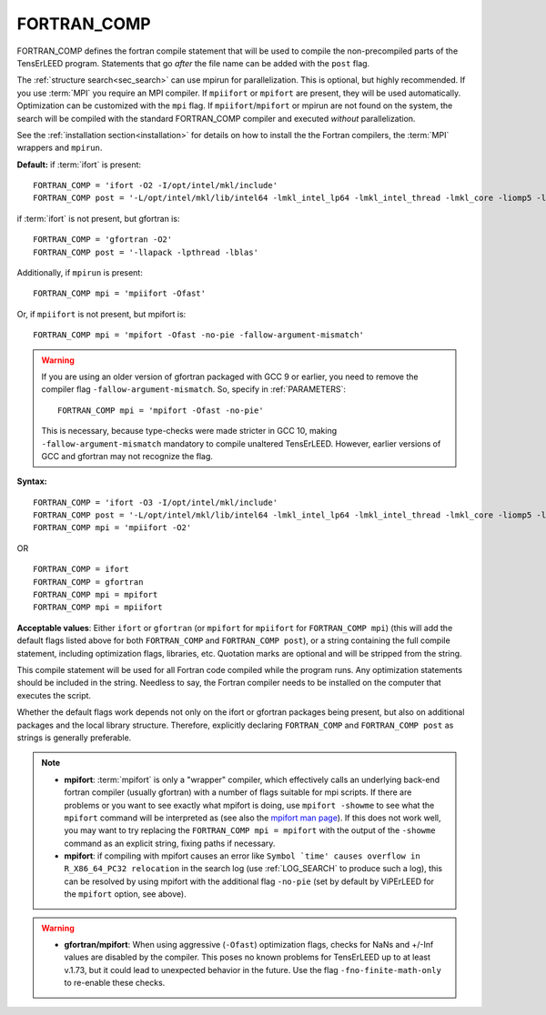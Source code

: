 .. _fortran_comp:

FORTRAN_COMP
============

FORTRAN_COMP defines the fortran compile statement that will be used to compile
the non-precompiled parts of the TensErLEED program. Statements that go *after*
the file name can be added with the ``post`` flag.

The :ref:`structure search<sec_search>` can use mpirun for parallelization.
This is optional, but highly recommended. If you use :term:`MPI` you require
an MPI compiler. If ``mpiifort`` or ``mpifort`` are present, they will be used
automatically. Optimization can be customized with the ``mpi`` flag.
If ``mpiifort``/``mpifort`` or mpirun are not found on the system, the search
will be compiled with the standard FORTRAN_COMP compiler and executed *without*
parallelization.

See the :ref:`installation section<installation>` for details on how to install
the the Fortran compilers, the :term:`MPI` wrappers and ``mpirun``.

**Default:** if :term:`ifort` is present:

::

   FORTRAN_COMP = 'ifort -O2 -I/opt/intel/mkl/include'
   FORTRAN_COMP post = '-L/opt/intel/mkl/lib/intel64 -lmkl_intel_lp64 -lmkl_intel_thread -lmkl_core -liomp5 -lpthread -lm -ldl'

if :term:`ifort` is not present, but gfortran is:

::

   FORTRAN_COMP = 'gfortran -O2'
   FORTRAN_COMP post = '-llapack -lpthread -lblas'

Additionally, if ``mpirun`` is present:

::

   FORTRAN_COMP mpi = 'mpiifort -Ofast'

Or, if ``mpiifort`` is not present, but mpifort is:

::

   FORTRAN_COMP mpi = 'mpifort -Ofast -no-pie -fallow-argument-mismatch'

.. warning::
   If you are using an older version of gfortran packaged with GCC 9 or
   earlier, you need to remove the compiler flag ``-fallow-argument-mismatch``.
   So, specify in :ref:`PARAMETERS`:

   ::

      FORTRAN_COMP mpi = 'mpifort -Ofast -no-pie'

   This is necessary, because type-checks were made stricter in GCC 10,
   making ``-fallow-argument-mismatch`` mandatory to compile unaltered
   TensErLEED. However, earlier versions of GCC and gfortran may not
   recognize the flag.


**Syntax:**

::

   FORTRAN_COMP = 'ifort -O3 -I/opt/intel/mkl/include'
   FORTRAN_COMP post = '-L/opt/intel/mkl/lib/intel64 -lmkl_intel_lp64 -lmkl_intel_thread -lmkl_core -liomp5 -lpthread -lm -ldl'
   FORTRAN_COMP mpi = 'mpiifort -O2'

OR

::

   FORTRAN_COMP = ifort
   FORTRAN_COMP = gfortran
   FORTRAN_COMP mpi = mpifort
   FORTRAN_COMP mpi = mpiifort

**Acceptable values**: Either ``ifort`` or ``gfortran`` (or ``mpifort``
for ``mpiifort`` for ``FORTRAN_COMP mpi``) (this will add the default
flags listed above for both ``FORTRAN_COMP`` and ``FORTRAN_COMP post``),
or a string containing the full compile statement, including optimization
flags, libraries, etc. Quotation marks are optional and will be stripped
from the string.

This compile statement will be used for all Fortran code compiled while
the program runs. Any optimization statements should be included in the
string. Needless to say, the Fortran compiler needs to be installed on
the computer that executes the script.

Whether the default flags work depends not only on the ifort or gfortran
packages being present, but also on additional packages and the local
library structure. Therefore, explicitly declaring ``FORTRAN_COMP`` and
``FORTRAN_COMP post`` as strings is generally preferable.

.. note::
   -  **mpifort**: :term:`mpifort` is only a "wrapper" compiler, which
      effectively calls an underlying back-end fortran compiler (usually
      gfortran) with a number of flags suitable for mpi scripts. If there
      are problems or you want to see exactly what mpifort is doing, use
      ``mpifort -showme`` to see what the ``mpifort`` command will be
      interpreted as (see also the
      `mpifort man page <https://www.open-mpi.org/doc/v4.0/man1/mpifort.1.php>`__).
      If this does not work well, you may want to try replacing the
      ``FORTRAN_COMP mpi = mpifort`` with the output of the ``-showme``
      command as an explicit string, fixing paths if necessary.
   -  **mpifort**: if compiling with mpifort causes an error like
      :literal:`Symbol `time' causes overflow in R_X86_64_PC32 relocation`
      in the search log (use :ref:`LOG_SEARCH` to produce such
      a log), this can be resolved by using mpifort with the additional flag
      ``-no-pie`` (set by default by ViPErLEED for the ``mpifort`` option,
      see above).

.. warning::
   -  **gfortran/mpifort**: When using aggressive (``-Ofast``) optimization
      flags, checks for NaNs and +/-Inf values are disabled by the compiler.
      This poses no known problems for TensErLEED up to at least v.1.73, but
      it could lead to unexpected behavior in the future. Use the flag
      ``-fno-finite-math-only`` to re-enable these checks.


